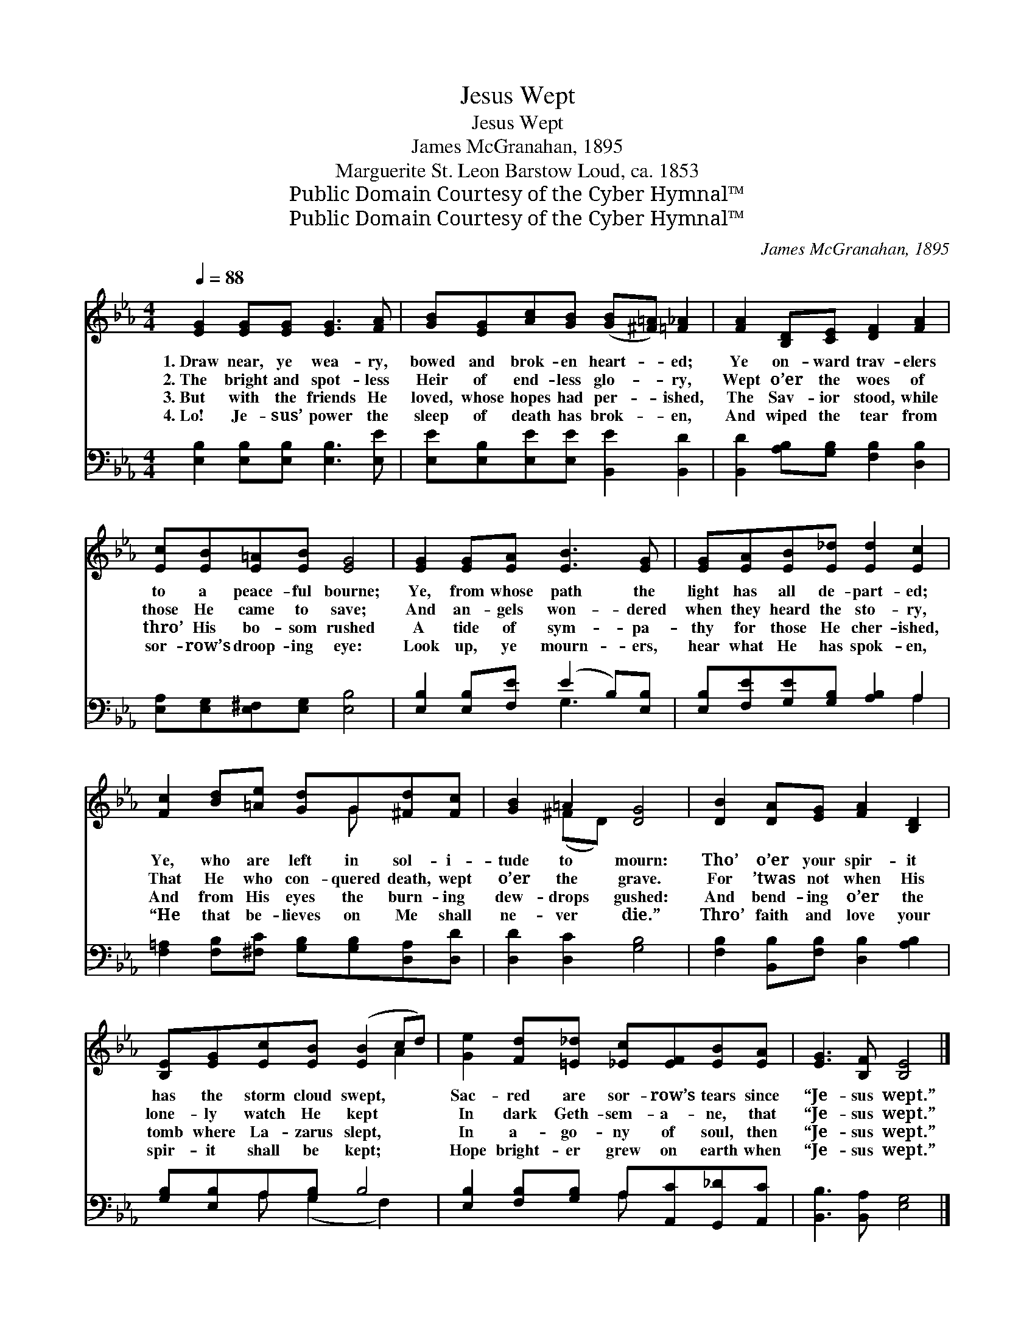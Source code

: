 X:1
T:Jesus Wept
T:Jesus Wept
T:James McGranahan, 1895
T:Marguerite St. Leon Barstow Loud, ca. 1853
T:Public Domain Courtesy of the Cyber Hymnal™
T:Public Domain Courtesy of the Cyber Hymnal™
C:James McGranahan, 1895
Z:Public Domain
Z:Courtesy of the Cyber Hymnal™
%%score ( 1 2 ) ( 3 4 )
L:1/8
Q:1/4=88
M:4/4
K:Eb
V:1 treble 
V:2 treble 
V:3 bass 
V:4 bass 
V:1
 [EG]2 [EG][EG] [EG]3 [FA] | [GB][EG][Ac][GB] ([GB][^F=A]) [=F_A]2 | [FA]2 [B,D][CE] [DF]2 [FA]2 | %3
w: 1.~Draw near, ye wea- ry,|bowed and brok- en heart- * ed;|Ye on- ward trav- elers|
w: 2.~The bright and spot- less|Heir of end- less glo- * ry,|Wept o’er the woes of|
w: 3.~But with the friends He|loved, whose hopes had per- * ished,|The Sav- ior stood, while|
w: 4.~Lo! Je- sus’ power the|sleep of death has brok- * en,|And wiped the tear from|
 [Ec][EB][E=A][EB] [EG]4 | [EG]2 [EG][EA] [EB]3 [EG] | [EG][EA][EB][E_d] [Ed]2 [Ec]2 | %6
w: to a peace- ful bourne;|Ye, from whose path the|light has all de- part- ed;|
w: those He came to save;|And an- gels won- dered|when they heard the sto- ry,|
w: thro’ His bo- som rushed|A tide of sym- pa-|thy for those He cher- ished,|
w: sor- row’s droop- ing eye:|Look up, ye mourn- ers,|hear what He has spok- en,|
 [Fc]2 [Bd][=Ae] [Gd]G[^Fd][Fc] | [GB]2 =A2 [DG]4 | [DB]2 [DA][EG] [FA]2 [B,D]2 | %9
w: Ye, who are left in sol- i-|tude to mourn:|Tho’ o’er your spir- it|
w: That He who con- quered death, wept|o’er the grave.|For ’twas not when His|
w: And from His eyes the burn- ing|dew- drops gushed:|And bend- ing o’er the|
w: “He that be- lieves on Me shall|ne- ver die.”|Thro’ faith and love your|
 [B,E][EG][Ec][EB] ([EB]2 cd) | [Ge]2 [Fd][=E_d] [_Ec][EF][EB][EA] | [EG]3 [B,F] [B,E]4 |] %12
w: has the storm cloud swept, * *|Sac- red are sor- row’s tears since|“Je- sus wept.”|
w: lone- ly watch He kept * *|In dark Geth- sem- a- ne, that|“Je- sus wept.”|
w: tomb where La- zarus slept, * *|In a- go- ny of soul, then|“Je- sus wept.”|
w: spir- it shall be kept; * *|Hope bright- er grew on earth when|“Je- sus wept.”|
V:2
 x8 | x8 | x8 | x8 | x8 | x8 | x5 G x2 | x2 (^FD) x4 | x8 | x6 A2 | x8 | x8 |] %12
V:3
 [E,B,]2 [E,B,][E,B,] [E,B,]3 [E,E] | [E,E][E,B,][E,E][E,E] [B,,E]2 [B,,D]2 | %2
 [B,,D]2 [A,B,][G,B,] [F,B,]2 [D,B,]2 | [E,A,][E,G,][E,^F,][E,G,] [E,B,]4 | %4
 [E,B,]2 [E,B,][F,E] (E2 B,)[E,B,] | [E,B,][F,E][G,E][G,B,] [A,B,]2 A,2 | %6
 [F,=A,]2 [F,B,][^F,C] [G,B,][G,B,][D,A,][D,D] | [D,D]2 [D,C]2 [G,B,]4 | %8
 [F,B,]2 [B,,B,][F,B,] [D,B,]2 [A,B,]2 | [G,B,][E,B,]A,[G,B,] B,4 | %10
 [E,B,]2 [F,B,][G,B,] A,[A,,C][G,,_D][A,,C] | [B,,B,]3 [B,,A,] [E,G,]4 |] %12
V:4
 x8 | x8 | x8 | x8 | x4 G,3 x | x6 A,2 | x8 | x8 | x8 | x2 A, (G,2 F,2) x | x4 A, x3 | x8 |] %12

